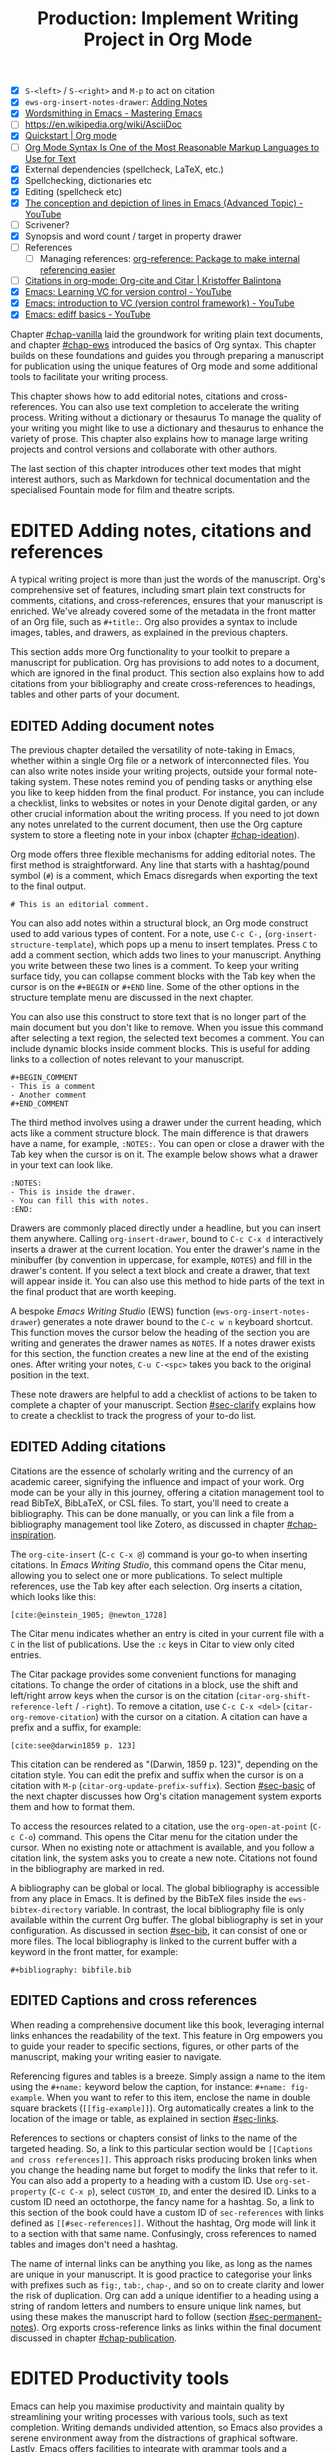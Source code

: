 #+title: Production: Implement Writing Project in Org Mode
#+bibliography: ../emacs-writing-studio.bib
#+columns: %40ITEM(Section) %4BLOCKED %10WORDCOUNT(Word Count) %10TARGET(Target) %10TODO(Status)
#+todo: DRAFT | EDITED
#+startup: contents
#+macro:        ews /Emacs Writing Studio/
:NOTES:
- [X] =S-<left>= / =S-<right>= and =M-p= to act on citation
- [X] ~ews-org-insert-notes-drawer~: [[file:~/Documents/websites/lucidmanager.org/content/productivity/emacs-for-distraction-free-writing.org::*Adding Notes][Adding Notes]]
- [X] [[https://www.masteringemacs.org/article/wordsmithing-in-emacs][Wordsmithing in Emacs - Mastering Emacs]]
- [-] https://en.wikipedia.org/wiki/AsciiDoc
- [X] [[https://orgmode.org/quickstart.html][Quickstart | Org mode]]
- [ ] [[https://karl-voit.at/2017/09/23/orgmode-as-markup-only/][Org Mode Syntax Is One of the Most Reasonable Markup Languages to Use for Text]]
- [X] External dependencies (spellcheck, LaTeX, etc.)
- [X] Spellchecking, dictionaries etc
- [X] Editing (spellcheck etc)
- [X] [[https://www.youtube.com/watch?v=oqsFzJdFACE][The conception and depiction of lines in Emacs (Advanced Topic) - YouTube]]
- [ ] Scrivener?
- [X] Synopsis and word count / target in property drawer
- [ ] References
  - [ ] Managing references: [[denote:20231012T072736][org-reference: Package to make internal referencing easier]]
- [ ] [[https://kristofferbalintona.me/posts/202206141852/#org-cite][Citations in org-mode: Org-cite and Citar | Kristoffer Balintona]]
- [X] [[https://www.youtube.com/watch?v=axVzCYMsH3I][Emacs: Learning VC for version control - YouTube]]
- [X] [[https://www.youtube.com/watch?v=SQ3Beqn2CEc][Emacs: introduction to VC (version control framework) - YouTube]]
- [X] [[https://www.youtube.com/watch?v=pSvsAutseO0][Emacs: ediff basics - YouTube]]
:END:

Chapter [[#chap-vanilla]] laid the groundwork for writing plain text documents, and chapter [[#chap-ews]] introduced the basics of Org syntax. This chapter builds on these foundations and guides you through preparing a manuscript for publication using the unique features of Org mode and some additional tools to facilitate your writing process.

This chapter shows how to add editorial notes, citations and cross-references. You can also use  text completion to accelerate the writing process. Writing without a dictionary or thesaurus To manage the quality of your writing you might like to use a dictionary and thesaurus to enhance the variety of prose. This chapter also explains how  to manage large writing projects and control versions and collaborate with other authors.

The last section of this chapter introduces other text modes that might interest authors, such as Markdown for technical documentation and the specialised Fountain mode for film and theatre scripts.

* EDITED Adding notes, citations and references
A typical writing project is more than just the words of the manuscript. Org's comprehensive set of features, including smart plain text constructs for comments, citations, and cross-references, ensures that your manuscript is enriched. We've already covered some of the metadata in the front matter of an Org file, such as =#+title:=. Org also provides a syntax to include images, tables, and drawers, as explained in the previous chapters.

This section adds more Org functionality to your toolkit to prepare a manuscript for publication. Org has provisions to add notes to a document, which are ignored in the final product. This section also explains how to add citations from your bibliography and create cross-references to headings, tables and other parts of your document.

** EDITED Adding document notes
:PROPERTIES:
:CUSTOM_ID: sec-notes
:END:
The previous chapter detailed the versatility of note-taking in Emacs, whether within a single Org file or a network of interconnected files. You can also write notes inside your writing projects, outside your formal note-taking system. These notes remind you of pending tasks or anything else you like to keep hidden from the final product. For instance, you can include a checklist, links to websites or notes in your Denote digital garden, or any other crucial information about the writing process. If you need to jot down any notes unrelated to the current document, then use the Org capture system to store a fleeting note in your inbox (chapter [[#chap-ideation]]).

Org mode offers three flexible mechanisms for adding editorial notes. The first method is straightforward. Any line that starts with a hashtag/pound symbol (=#=) is a comment, which Emacs disregards when exporting the text to the final output. 

#+begin_example
# This is an editorial comment.
#+end_example

You can also add notes within a structural block, an Org mode construct used to add various types of content. For a note, use =C-c C-,= (~org-insert-structure-template~), which pops up a menu to insert templates. Press =C= to add a comment section, which adds two lines to your manuscript. Anything you write between these two lines is a comment. To keep your writing surface tidy, you can collapse comment blocks with the Tab key when the cursor is on the =#+BEGIN= or =#+END= line. Some of the other options in the structure template menu are discussed in the next chapter.

You can also use this construct to store text that is no longer part of the main document but you don't like to remove. When you issue this command after selecting a text region, the selected text becomes a comment. You can include dynamic blocks inside comment blocks. This is useful for adding links to a collection of notes relevant to your manuscript. 

#+begin_example
 #+BEGIN_COMMENT
 - This is a comment
 - Another comment
 #+END_COMMENT
#+end_example

The third method involves using a drawer under the current heading, which acts like a comment structure block. The main difference is that drawers have a name, for example, =:NOTES:=. You can open or close a drawer with the Tab key when the cursor is on it. The example below shows what a drawer in your text can look like.

#+begin_example
:NOTES:
- This is inside the drawer.
- You can fill this with notes.
:END:
#+end_example

Drawers are commonly placed directly under a headline, but you can insert them anywhere. Calling ~org-insert-drawer~, bound to =C-c C-x d= interactively inserts a drawer at the current location. You enter the drawer's name in the minibuffer (by convention in uppercase, for example, =NOTES=) and fill in the drawer's content. If you select a text block and create a drawer, that text will appear inside it. You can also use this method to hide parts of the text in the final product that are worth keeping.

A bespoke {{{ews}}} (EWS) function (~ews-org-insert-notes-drawer~) generates a note drawer bound to the =C-c w n= keyboard shortcut. This function moves the cursor below the heading of the section you are writing and generates the drawer names as =NOTES=. If a notes drawer exists for this section, the function creates a new line at the end of the existing ones. After writing your notes, =C-u C-<spc>= takes you back to the original position in the text.

These note drawers are helpful to add a checklist of actions to be taken to complete a chapter of your manuscript. Section [[#sec-clarify]] explains how to create a checklist to track the progress of your to-do list.

** EDITED Adding citations
:PROPERTIES:
:CUSTOM_ID: sec-citations
:END:
Citations are the essence of scholarly writing and the currency of an academic career, signifying the influence and impact of your work. Org mode can be your ally in this journey, offering a citation management tool to read BibTeX, BibLaTeX, or CSL files. To start, you'll need to create a bibliography. This can be done manually, or you can link a file from a bibliography management tool like Zotero, as discussed in chapter [[#chap-inspiration]].

The ~org-cite-insert~ (=C-c C-x @=) command is your go-to when inserting citations. In /Emacs Writing Studio/, this command opens the Citar menu, allowing you to select one or more publications. To select multiple references, use the Tab key after each selection. Org inserts a citation, which looks like this:

#+begin_example
[cite:@einstein_1905; @newton_1728]
#+end_example

The Citar menu indicates whether an entry is cited in your current file with a =C= in the list of publications. Use the =:c= keys in Citar to view only cited entries.

The Citar package provides some convenient functions for managing citations. To change the order of citations in a block, use the shift and left/right arrow keys when the cursor is on the citation (~citar-org-shift-reference-left~ / ~-right~). To remove a citation, use =C-c C-x <del>= (~citar-org-remove-citation~) with the cursor on a citation. A citation can have a prefix and a suffix, for example:

#+begin_example
[cite:see@darwin1859 p. 123]
#+end_example

This citation can be rendered as "(Darwin, 1859 p. 123)", depending on the citation style. You can edit the prefix and suffix when the cursor is on a citation with =M-p= (~citar-org-update-prefix-suffix~). Section [[#sec-basic]] of the next chapter discusses how Org's citation management system exports them and how to format them.

To access the resources related to a citation, use the ~org-open-at-point~ (=C-c C-o=) command. This opens the Citar menu for the citation under the cursor. When no existing note or attachment is available, and you follow a citation link, the system asks you to create a new note. Citations not found in the bibliography are marked in red.

A bibliography can be global or local. The global bibliography is accessible from any place in Emacs. It is defined by the BibTeX files inside the ~ews-bibtex-directory~ variable. In contrast, the local bibliography file is only available within the current Org buffer. The global bibliography is set in your configuration. As discussed in section [[#sec-bib]], it can consist of one or more files. The local bibliography is linked to the current buffer with a keyword in the front matter, for example:

#+begin_example
,#+bibliography: bibfile.bib
#+end_example

** EDITED Captions and cross references
When reading a comprehensive document like this book, leveraging internal links enhances the readability of the text. This feature in Org empowers you to guide your reader to specific sections, figures, or other parts of the manuscript, making your writing easier to navigate.

Referencing figures and tables is a breeze. Simply assign a name to the item using the =#+name:= keyword below the caption, for instance: =#+name: fig-example=. When you want to refer to this item, enclose the name in double square brackets (=[[fig-example]]=). Org automatically creates a link to the location of the image or table, as explained in section [[#sec-links]].

References to sections or chapters consist of links to the name of the targeted heading. So, a link to this particular section would be =[[Captions and cross references]]=. This approach risks producing broken links when you change the heading name but forget to modify the links that refer to it. You can also add a property to a heading with a custom ID. Use ~org-set-property~ (=C-c C-x p=), select =CUSTOM_ID=, and enter the desired ID. Links to a custom ID need an octothorpe, the fancy name for a hashtag. So, a link to this section of the book could have a custom ID of =sec-references= with links defined as =[[#sec-references]]=. Without the hashtag, Org mode will link it to a section with that same name. Confusingly, cross references to named tables and images don't need a hashtag.

The name of internal links can be anything you like, as long as the names are unique in your manuscript. It is good practice to categorise your links with prefixes such as =fig:=, =tab:=, =chap-=, and so on to create clarity and lower the risk of duplication. Org can add a unique identifier to a heading using a string of random letters and numbers to ensure unique link names, but using these makes the manuscript hard to follow (section [[#sec-permanent-notes]]). Org exports cross-reference links as links within the final document discussed in chapter [[#chap-publication]].

* EDITED Productivity tools
Emacs can help you maximise productivity and maintain quality by streamlining your writing processes with various tools, such as text completion. Writing demands undivided attention, so Emacs also provides a serene environment away from the distractions of graphical software. Lastly, Emacs offers facilities to integrate with grammar tools and a thesaurus to enhance the quality of your writing.

** EDITED Searching the content of your project
The ~consult-grep~ command searches through the content of all files in the current folder (=C-c w g=). This command requires the Grep external software, as section [[#sec-find-notes]] explains. When using this command with a universal argument, you can first select the directory to search.

The search function provides flexibility. You can search using regular expressions. The search term between hashtags offers a list of files that contain the word. Any subsequent search terms narrows the list.

- =#alpha omega=: Search for alpha and omega in any order.
- =#alpha.*beta=: Search for alpha before omega.
- =#alpha#omega=: Search for alpha, quick filter for omega.
  
** EDITED Expanding abbreviations
Formal writing by governments and businesses is littered with abbreviations and acronyms. Abbreviations are not a modern problem and have been popular since the start of writing. Roman stone inscriptions are mostly abbreviations, making reading hard even if you understand Latin. Roman writers abbreviated words because it saved a lot of effort chiselling the text into marble. However, in the age of electronic writing, we no longer need abbreviations, as the effort to write complete words is negligible. Electronic writing systems can automatically expand abbreviations into their full context, making a text easier to read.

An Emacs 'abbrev' is a predefined snippet of character that expands into something else. Technical writing is often formulaic, so an academic might want to automatically replace "stbl" with "shown in table" [cite:@fox_2015]. 

Emacs Abbrev mode is a built-in program that lets you define a library of personal snippets that expand into a larger chunk of text. EWS enables Abbrev mode by default for all text modes. The basic functionality is that the user defines an abbreviation, for example, "ouat". The next time you type this abbrev, Emacs expands it into "once upon a time".

Abbreviations (abbrevs) can apply to all modes (global) or only to a specific mode. This section only discusses global abbreviations, but the same principles apply to mode-specific ones.

The ~define-global-abbrev~ function defines a global abbreviation. You enter the abbrev and its expansion in the minibuffer, and you are set. Next time you type the abbreviation, it will expand into the chosen word when followed by a space or punctuation mark. The expansion will also be capitalised when you start an abbreviation with a capital letter, so in our example above, "Ouat" expands into "Once upon a time". 

To define a global abbreviation from within the text type =C-x a g= (~add-global-abbrev~). The characters before the cursor until the start of the previous word become the expansion, as indicated in the minibuffer. Next, you enter the abbreviation and hit Return to store it. A reversed function defines the abbreviation and then the expansion, which you activate with =C-x a i g= (~inverse-add-global-abbrev~).

Abbreviations can expand into multiple words or even standardised text sections of multiple paragraphs. Select the relevant text, use =C-x a g= to define the abbreviation, and press =C-g= to cancel the selection.

Emacs abbrevs are a bit like passwords. They should be memorable but not be the same as a dictionary word. However, unlike passwords, they cannot contain punctuation marks. Using a dictionary word can lead to frustrations as they will expand into something you don't want. You can use this problem to your advantage by defining a commonly misspelled word as an abbreviation, for example, expanding "teh" into "the". There is a workaround if you must show an abbreviation in the text. Type =C-Q= after the abbreviation and keep typing.

A negative prefix argument (=C-u -=) before any abbreviation command removes them from the table. So use =C-u - C-x a g= to remove a global abbreviation, enter the chosen abbreviation and press return.

To review your collection of abbreviations, use ~list-abbrevs~. This command opens a new read-only buffer with a list of all abbreviations for each relevant major mode, so search for "global-abbrev-table". The abbrev table might look something like this:

#+begin_example
(global-abbrev-table)

"stbl"             3    "shown in table"
"ouat"             7    "once upon a time"
"teh"             10    "the"
#+end_example

This list shows the abbreviations, numbers, and expansions. The number in the centre indicates how often an abbreviation has been used, which is helpful if you need to prune an extensive collection.

The abbreviations table is editable, so you can define or modify your arsenal or shortcuts. Type the new abbreviation between quotation marks, followed by a zero and the quoted expansion, and you can start using it in your manuscript after you save it to disk.

When you save the file you are working on, and the current abbreviations table is not the same as the saved version, Emacs will also ask you to store the defined abbreviations in your init directory. This mechanism ensures that your collection of times savers is also available in future Emacs sessions.

The Emacs manual provides extensive documentation about using and configuring abbreviations, including some advanced functionality (=C-h r g abbrev=).

** Placeholder text
/Lorem Ipsum/ is a pseudo-Latin placeholder text used in web design, typography, and printing to demonstrate how a page will look in the final product. The text originates in Roman statesman and philosopher Cicero's treatise /De Finibus Bonorum et Malorum/ (The Extremes of Good and Evil), from 45 BCE. The first two words (/lorem ipsum/) are a truncation of /dolorem ipsum/ ("pain itself"). 

The primary purpose of this text is to focus the viewer's attention on the layout, typography, and visual elements rather than the content itself. This package to design a layout without being distracted by the meaning of a text. The next chapter discusses document typography and layout in more detail.

EWS includes a package to generate /Lorem Ipsum/ paragraphs, which you can access with =C-c w s i= keys. To insert multiple elements, use a numeric prefix, for example =M-6 C-c w s= inserts six random paragraphs.

** EDITED Converting text casing
:PROPERTIES:
:CUSTOM_ID: sec-titlecase
:END:
Emacs has built-in functions to convert words and regions to lower and upper case (section [[#sec-mistakes]]). When writing prose, we sometimes require book titles, chapters, and other headings to be capitalised following defined rules.

The Titlecase package by Case Duckworth provides title-casing for English prose. The ~titlecase-dwim~ function (=C-c w s t=) converts the selected region or the current line/paragraph. You can set the casing convention by customising the ~titlecase-style~ variable to your preferred method. The customisation menu provides a drop-down box with options to set the style of the title-casing according to the conventions of the APA style guide.

EWS includes a convenience function (~ews-org-headings-titlecase~) that cycles through all headings in the current Org buffer and capitalises them. Use =C-c w s c= to access his function. With the universal argument (=C-u=), the headings become sentence case, which only capitalises the first word. By default, this function converts all headings to the desired case. When you configure the ~ews-org-heading-level-capitalise~ variable, you can either add a number to convert only headings up to a certain level or retain the default of converting all headings. So, when, for example, you set this variable to one, only the top-level headings are capitalised, while lower-level headings don't change.

Unfortunately, due to the whimsies of written English, it is impossible to capitalise titles perfectly using an algorithm. So, never trust a computer and proofread your titles before publishing.

** EDITED A clean writing interface
Creative prose takes total concentration, and distractions are the author's natural enemy. While your computer is the most essential writing tool, it can be distracting. Most writing software is littered with icons and options to change the document's design. Distraction-free writing tools remove these diversions from the screen, making the computer more like a mechanical typewriter that lets the author focus on content over form.

Olivetti is an Emacs minor mode that facilitates distraction-free writing. The name Olivetti derives from the famous Italian typewriter brand. This minor mode reduces the width of the text to seventy characters and centres the text in the middle of the window. The width of the text is changeable with the =olivetti-set-with= command (=C-c \=).

EWS enhances the use of Olivetti mode with its user-friendly function (=C-c w o=). This command activates Olivetti mode (~ews-olivetti~) and stores your current window configuration and cursor position. It enhances your writing environment by increasing the text size and creating a focused screen. Reactivating the function restores your previous window and cursor settings, making it a breeze to switch between distraction-free and regular writing modes.

Emacs has a neat advanced feature where you can automatically enable variables or evaluate a function for all files in a folder. When you create a file name =.dir-locals.el= in your project folder and add the syntax below, then every time you open an Org file in this directory, Emacs evaluates the ~ews-olivetti~ function. Advanced users can use this file to write a bunch of Emacs lisp that overrides your init file for the folder you store this file in.

#+begin_src elisp :eval none
((org-mode (eval . (ews-olivetti))))
#+end_src

** EDITED Quality assurance
:PROPERTIES:
:CUSTOM_ID: sec-qa
:END:
While automated spellchecking is a wonderful tool to ensure your writing is syntactically correct, sometimes you must look up words in a dictionary to get more context. Emacs has a built-in dictionary search function that connects to an online source. The default for EWS is the /Collaborative International Dictionary of English/ (CIDE), derived from the 1913 Webster's Dictionary (=dict.org=). Volunteers from around the world manage the content of this dictionary.

To look up the word the cursor is currently on, use ~dictionary-lookup-definition~ (=C-c w s d=). A dictionary screen pops up that provides the relevant definitions. You can scroll through the window as with any other buffer. The dictionary buffer contains links to other defined words, which you follow with the Enter key. Using the =n= / =p= keys, jump between hyperlinks. To look up a new word, type =m= or click on the =[Search Definition]= button on top of the window. 

Being lost for words is a common ailment for authors, and the cure is, in most cases, a thesaurus to help you add some variety to your prose. The Power Thesaurus package by Valeriy Savchenko connects to the =powerthesaurus.org= website. This website is a community project that provides a comprehensive online treasury of English words. This package can provide synonyms, antonyms, related words, definitions and example sentences.

Activate the thesaurus with =C-c w s p= (~powerthesaurus-transient~), which will provide a selection menu for three types of similarities and two definitions. The default word is either the one the cursor is currently on, or you select a phrase in your text. The tool provides a list of alternatives to replace the word under the cursor.

The core skill in writing is choosing the correct words. Equally important is knowing which words not to use. WriteGood mode by Benjamin Beckwith reviews your text for three fundamental problems: weasel words, passive voice and duplicates. Writegood mode highlights issues in your text with coloured squiggly lines. Hovering the mouse over a marked word provides context on the identified transgression.

Weasel words are often used by politicians and marketers to disguise what they say. They are weasel words because they suck the meaning out of language, just like a weasel sucks eggs [cite:@watson_2004]. You can find the defined list of weasel words with =C-h v writegood-weasel-words=. Customise this variable to remove some or add your own versions, or create a list relevant to your native language. 

Another area for improvement in writing that authors should avoid is passive voice. Passive voice is like telling a story backwards. Instead of saying, "The dog chased the cat," which shows who is doing what, you say, "The cat was chased by the dog." Passive sentences tend to obscure the subject performing the action, making sentences often more verbose. This form can lead to ambiguity, particularly in technical and formal writing, where clarity and precision are paramount. Moreover, active voice generally makes the prose more dynamic and engaging, improving readability by emphasising the actor and their actions, which aligns well with the principles of clear communication. Passive voice has its place in writing but should be avoided when possible (pun intended).

Writegood mode detects passive voice and marks it as such. It achieves this by detecting "to be" forms followed by a word ending in "ed". The software also uses a list of irregular verbs, which you can view and modify by customising the ~writegood-passive-voice-irregulars~ variable.

Duplicate words are a common artefact of copying and pasting text. Our minds are not particularly good at detecting duplicate words, as the brain often skips words and fills in missing parts [cite:@rayner_2011]. Writegood mode underlines duplicated words words.

The WriteGood package can also calculate the Flesch reading ease score to assess how easy or difficult an English text is to understand. The score ranges from 0 to approximately 120. You can perform this test with the ~writegood-reading-ease~ function (=C-c w s r=). For the mathematically inclined, this formula calculates the readability index as follows:

$$206.835 - 1.015 \left( \frac{\text{words}}{\text{sentences}} \right)-84.6\left( \frac{\text{syllables}}{\text{words}} \right)$$

This test confirms what we intuitively know. Texts with long sentences (words per sentence) and long words (syllables per word) are more challenging to read. The lower the readability score, the easier a text is to understand. For reference, the readability index or /Reader's Digest/ is about 65, /Time Magazine/ scores about 52. The /Harvard Law Review/ has a general readability score in the low 30s [cite:@lipovetsky_2023]. The ~writegood-grade-level~ command (=C-c w s l=) converts the reading ease score to a grade level score. This test indicates the years of school needed to read the selected text.

This chapter's Flesch-Kincaid reading ease score is about 70 and a grade level of 7.5. These types of tests are an approximate science so don't take it as gospel. Counting words and sentences depends on assumptions on what constitutes a word or a sentence (section [[#sec-count]]).

* EDITED Manage the writing project
A writing project is about more than just smashing as many words as possible into a document. Some functionality is available in Org to manage your project by splitting it over several files, managing word counts, and track the overall progress of your manuscript.

** EDITED Writing large projects
:PROPERTIES:
:CUSTOM_ID: sec-include
:END:
Working with large files can slow down Emacs, so sometimes, splitting larger projects over multiple files is a good idea. For example, adding =#+include: "chapter-02.org"= includes a file named =chapter-02.org= inside the main document. The text is included at the location where this line appears during export.

You can visit the child document with =C-c '= (~org-edit-special~). Org has additional options to determine which part of the child document to include. You can, for example, exclude the title line of the included file by adding =:lines "2-"= to the keyword. This parameter instructs Org mode to only include the text from line two onwards:

#+begin_example
,* Chapter Two
,#+include: "chapter-02.org" :lines "2-
#+end_example

When you include a document this way, the heading level will be one below the subtree it is embedded in. So when, for example, you include a document underneath a level one heading in the source, the level one headings in the linked document will become level two, level two becomes level three and so on. The example above results in something like this:

#+begin_example
,* Chapter Two
,** Level one heading in "chapter-2.org"
,*** Level two heading in "chapter-2.org"
#+end_example

This method allows you to work on a book or dissertation and store each chapter in a separate file, as is the case with this book. When you export the main file to the final publication, all included files are exported as one.

There are two issues you need to be mindful off when using multiple files in a project. You can add cross references to other files, but these links will not be functional until you export the project to a single file or website. Secondly, when you rely on a local bibliography, you need to ensure that it is referenced in all individual files, as properties are not inherited by referenced files.

This book was written with separate files for each chapter and a main file that references each of these chapters.

** EDITED Counting words
:PROPERTIES:
:CUSTOM_ID: sec-count
:END:
Counting words is a standard activity for any author. I aim to write between 5,000 and 10,000 words for each chapter in this book. To count the number of words in a highlighted part of the active buffer, use =M-== (~count-words-region~). This function displays the number of lines, sentences, words, and characters in the echo area.

Adding the universal argument counts the words in the whole buffer (=C-u M-==). The ~count-words~ function, which has no default keyboard shortcut, tallies all words in the buffer or the marked region. A line in this context is a logical line, which is the same as a paragraph when using Visual Line mode.

Counting words is not an exact science because the outcome depends on the definition of a character, a word or a sentence. When counting characters, Emacs also counts spaces and semantic constructions, such as the metadata of an Org file. Being primarily a computer code editor, Emacs counts hyphenated words or any words separated by punctuation as two words.

By default, Emacs defines a sentence as a sequence of characters that end with a full stop and double spaces. This default setting generates wrong results when counting sentences, as most authors use single spaces, so EWS disables this behaviour. Adding double spaces at the end of a sentence made sense in the days of typewriters. Most style manuals, such as the /The Chicago Manual of Style/, recommend using single spacing [cite:@chicago_2017, section 2.9]. When exporting text to the final product, the typesetting software inserts appropriate spacing between sentences. The only disadvantage of this method is that abbreviations such as "E. W. S." count as multiple words and sentences.

To count the number of words in each chapter or section of your text, you would have to run ~count-words-region~  for each part of your document. EWS provides a convenience function to automate this task and display a word count for each heading. The ~ews-org-count-words~ (=C-c w c=) function cycles through all headings and adds the word count in a property drawer, which is another kind of drawer that works much like the notes drawer described above. The word count for higher-level headings includes the content for their lower headings. This method also lets you add targets for each section so you can monitor progress. Use =C-c C-x p= (~org-set-property~), type =TARGET=, and enter your desired word count. You can, of course, also manually edit the drawer.

#+begin_example
 * Heading
   :PROPERTIES:
   :WORDCOUNT: 305
   :TARGET: 300
   :END:
#+end_example

Property drawers are a powerful feature that can convert an Org buffer into a database. You can view these properties in table format. First, you need to define the desired properties to display by adding the following line to the front matter of the Org buffer:

#+begin_example
,#+columns: %40ITEM(Section) %10WORDCOUNT(Word count) %10TARGET(target)
#+end_example

The numbers after the percentage sign indicate the size of this column, and the text after the number matches the property name; here =ITEM= stands for the header text. The text between parenthesis is the display name for the column. You can now view the word count and target for each heading in a table with =C-c C-x C-c= (~org-columns~). Ensure you evaluate this function when the cursor is at the highest level in the hierarchy (beginning of the document). This view creates an overlay, with the top line of the buffer as a table heading.

All headings have a grey background and contain the values of the defined properties. A table appears at the overview and contents level of the document by cycling through the document with =S-<TAB>=.

The headlines become read-only and contain the properties defined as columns. You have a few options when the cursor is on one of the headlines. The =c= button collapses the headings so you see only the table and not the underlying text. You can still edit the text, but visual line mode is disabled.

Navigate through the table with the arrow keys. You can edit a property with the =e= key. Change the content in the minibuffer and hit Enter. The =g= key resets the columns. Place the cursor on a column overlay to remove the overlay and press =q=.

** EDITED Tracking the status of your writing
The typical writing workflow goes through various stages, from early drafts to edited versions and completed texts. As you work on various parts of your writing project, it might be good to know the status of each chapter. Org mode includes an extensive system to manage projects, which you can deploy to keep track of progress in your document. This section is only a brief introduction to this functionality. Section [[#sec-gtd]] explains project management in more detail.

Each heading in Org mode can have a status token, such as =TODO=, =DRAFT= or =EDITED=, or whatever workflow you prefer. You add a status token with the shift and left/right arrow keys when the cursor is on a heading. You can also use the =C-c C-t= shortcut (~org-todo~). By default, the system only recognises the =TODO= and =DONE= status. However, Org mode allows you to add additional workflow states, giving you the flexibility to adapt the system to your specific needs. The example below instructs Org mode to cycle through these four status tokens, but only in this file. The tokens before the vertical line (pipe symbol) are in progress and usually marked in red. Items after the vertical line are completed and marked in green.

#+begin_example
  #+todo: TODO DRAFT EDIT | FINAL  
#+end_example

If you would like to add the status of your heading to the summary table discussed in the previous section, then add =%20TODO(Status)= or something similar to the column definition in the front matter.

* EDITED Control versions and collaborate
:PROPERTIES:
:CUSTOM_ID: sec-vcs
:END:
It's not uncommon to revise the flow or structure of your text during the writing process. To ensure you retain valuable information, it's important to understand how Emacs manages different versions of a buffer or a file. Writing may seem like a solitary activity, but more often than not, you collaborate with other authors and editors. In such scenarios, version control plays a pivotal role in maintaining the collaborative spirit.

While Emacs may not boast the flashy cloud collaboration systems found in office software, it offers various methods to control versions. At the lowest level, we have the version in the current buffer and the one saved to disk. The undo system meticulously tracks all changes within the current buffer at a more granular level. Another method involves using the built-in backup system, which saves older versions of files, preserving your manuscript's evolution. For more advanced needs, Emacs also interfaces with version control software that allows you to formally check files in and out, which is useful when collaborating with other authors or an editor.

** EDITED Reverting the current buffer
There are always at least two versions of a text you are working on. The last saved version and the current buffer. You can discard all the changes since the buffer was last saved with the ~revert-buffer~ command, which reloads the file from the disk, erasing all edits since the last saving of the file. Use this is a nuclear option with care. Reverting a buffer only applies when you made colossal mistakes or updated the file outside your current Emacs session.

** EDITED The undo tree
Section [[#sec-mistakes]] discussed correcting mistakes using Emacs' powerful undo system. However, after repeatedly issuing undo and redo commands, it is easy to get lost in the previous states of the document. The Undo Tree package by Toby Cubitt helps you keep track of your changes by visualising them as a tree, creating a writing time-machine.

The ~undo-tree-visualise~ (=C-c w u=) command visualises the various edits in your file as a tree. This function lets you walk through previous versions of your text with the arrow keys. The current buffer changes as you wander through history, where =x= marks the spot of the selected step. Use =q= to select the chosen edit and continue writing. The =C-q= keys jump out of the undo tree without making changes.

In most cases, the tree is simply a straight line. The document has parallel versions visualised as branches when combining undo and redo commands. The undo tree for the simple example in figure [[fig-emacs-undo]], where we started with Socrates, changed to Plato and back again and added some text, would look like this:

#+begin_example
          o       "Socrates"
          |
          |
          o       ""
          | 
         / \
"Plato" x   o     "Socrates"
            |
            |
            o     "Socrates and"
#+end_example

The Undo-Tree package provides an intuitive way to manage the various states your document has gone through since you opened the file. The detailed manual for the Undo Tree package provides more detailed scenarios, which can be read by typing ~describe-package~ (=C-h P=) and selecting ~undo-tree~.

** EDITED Automated backups
Rewriting a file destroys its previous contents, which sometimes means losing hours of writing within a split second. To prevent such disasters, Emacs can keep a backup of every file.

Emacs backs up a file the first time you add content. The first backup of any new file is therefore an empty file. No matter how often you save the file in the current session, its backup remains unchanged until you kill the buffer and revisit the file. So, backup files contain the versions just before starting a new writing session. This backup will be the same as the current file until the next time save you save the buffer. The current version will become a backup file if you save the buffer with a prefix argument (=C-u C-x C-s=). 

By default, Emacs stores backup files in the same directory as the original file, which can lead to a lot of clutter. EWS stores backups in the Emacs configuration directory under =backups=. Emacs appends the original file name with a tilde to indicate that it is a backup, so the backup for =origin-of-species.org= would be  =origin-of-species.org~=. EWS is also configured to keep the last three versions of the file. Emacs appends version numbers to the end of the filename: =~1=, =~2=, and so on.

The directory editor (~dired~) enables viewing the available backup files. Use the =C-x d= shortcut and enter the location of the backup folder (in your Emacs configuration directory). Using the arrow and enter keys select and open a file. Chapter [[#chap-admin]] explains how to use the directory editor in detail.

The way Emacs manages backups can be confusing, so let's visualise it (figure [[fig-backups]]). When you create a new file and start editing, The system creates a backup, which is an empty file at this stage, or the content of the file as it was first opened in Emacs. While editing and saving intermediate versions, new backups are only created if you save the file with the universal argument. When you close the buffer and the reopen it, a new backup is created. The Undo-Tree package manages versions within a live buffer, which are squashed when you close (kill) the buffer.

These mechanisms provide fine-tuned version control that minimises the risk of losing information to close to zero. Read the relevant Emacs manual entry with =C-h r g backup= to find out more about the Emacs backup system.

#+begin_src dot :file images/backups.png
  digraph backups {
    graph [dpi=300]
    rankdir=LR
    splines=polyline
    node [fontname=Arial fontsize=10 shape="note"]
    edge [fontname=Courier fontsize=9 color="grey40" fontcolor="grey40"]

    file1 [label = "New\nfile"]
    file2 [label = "File\nrev. 1"]
    file3 [label = "File\nrev. 2"]
    buffer1 [label = "Current\nbuffer"]
    buffer2 [label = "Current\nbuffer"]
    backup1 [label = "Backup 1"]
    backup2 [label = "Backup 2"]
    backup3 [label = "Backup 3"]

    file1 -> buffer1 [label="kill-buffer"]
    buffer1 -> file2 [label = "file-open"]
    buffer1 -> file1 [label="revert-buffer"]
    buffer1 -> buffer1 [label="undo-tree"]  
    file2 -> buffer2 -> file3
    buffer2 -> file2
    buffer2 -> buffer2 [label="undo-tree"]
    file1 -> backup1 [constraint=false]
    file2 -> backup2 [constraint=false]
    file3 -> backup3 [constraint=false]
    {rank=same; file2; backup2}
    {rank=same; file3; backup3}
    }
#+end_src
#+name: fig-backups
#+caption: Emacs backup system logic.
#+attr_org: :width 900
#+attr_latex: :width \textwidth
#+attr_html: :alt File backups :title File backups :width 800
#+RESULTS:
[[file:images/backups.png]]

** EDITED Comparing file versions
As your writing project progresses, you might end up with different versions of the same file, either through your own doing, by an editor or by another collaborator. This situation might raise a problem as you are unsure which file is the most recent version, or you may need to create a new version containing all the latest changes.

The ~ediff~ command helps you solve this problem. It provides a rich interface to compare two or three files and manage changes. Ediff visualises differences between files and lets you select the parts of each file you like to merge into the main version.

Using Ediff is straightforward. Start the ~ediff~ command and select two files in the minibuffer, which are then displayed in the Emacs frame in two windows side-by-side. Ediff refers to the left windows as file A and the right one as file B. The Ediff control panel is below the two file windows. The control panel allows you to issue commands to either of the two open buffers, making the process of file comparison and merging a breeze.

When you type =n=, Ediff takes you to the next difference. The paragraph where the difference occurs is highlighted, with the actual differences in a more intense background. Repeatedly typing =n= takes you through successive differences and =p= to the previous one. The mode line of the control panel displays the number of differences and your progress through them. The highlighted sections are effectively the tracked changes used in word processing software.

Ediff offers a flexible approach to handling differences. You can synchronise parts of file A with B or vice versa by either typing =a= or =b= in the control panel. Using =a= synchronises the two files to the content in file A for the highlighted section, while using =b= makes both files the same as the highlight of file B. Ediff's adaptability allows you to choose the version of the file that best suits your needs, giving you full control over the merging process.

You can also move the cursor into either file buffers to edit them manually as you would normally. However, this can confuse matters as it will be hard to distinguish between what you typed and the original content. Any text added during the Ediff session is not recognised as a new difference. To end the session, type =q= in the control panel and follow the prompts to either save or kill the two buffers.

Ediff is useful when you work with an editor (a person who edits a text, not a computer program). You can send them a plain text file that the editor can change as they see fit. When receiving the modified file, you can then use Ediff to manage any proposed changes to the text. If your editor is uncomfortable using plain text files, the next chapter explains how to export Org files to common word processor formats.

Ediff has a lot of functionality outside the scope of this book. Type the question mark when the cursor is in the control panel for a list of options. You can read the Ediff manual for a comprehensive description with ~ediff-documentation~ or =C-h R ediff=.

** EDITED Version control
The traditional method of version control, often used by authors, involves changing the filename to distinguish between different versions of their writing. For instance, you might have a file named =article-draft.org= and another named =article-final-draft.org=. While this approach can be practical when all collaborators follow the same process, it can become cumbersome and confusing. With the power of Ediff, you can easily track changes between files, but this approach is cumbersome.

Using file name versions litters the project directory with multiple copies of your files. The Emacs backup system prevents the need to keep multiple versions of the same file. However, the backup system provides limited active control over the stored versions.

Software developers often collaborate with other coders. They solve issues between versions of the same code with a Version Control System (VCS). These tools are not only suitable for hackers but also benefit authors who write texts for humans.

A VCS is like a supercharged filing cabinet. It is your personal assistant that tracks every change to a document, lets you go back to a previous version, and even allows you to work on multiple drafts without getting confused. This assistant can also tell you who made which changes and when, making collaboration a breeze.

Version control systems can also define different branches of your work. Think of branching as creating parallel universes. You can work on different storylines without mixing them up. When ready, you can merge the changes into the main document. Let's say you're writing a novel. You can create a main branch for the current draft. If you get an idea for an alternate ending, you can create a new branch called "alternate-ending" and work on it without disturbing the primary draft. If you collaborate with an editor, they can make changes and suggest edits in their branch. You can review and merge these changes into your primary draft when ready.

If you're co-authoring a book or receive feedback from an editor, a VCS can prevent conflicts between versions. You can see who made which changes and resolve any potential conflicts when two people edit the same part of the document.

Since a VCS saves versions of your document, it also serves as a reliable backup. You can recover your work if your computer crashes or accidentally deletes something. Lastly, VCS tools can store comments on specific changes. This is useful for reminding yourself why you made a change or communicating with collaborators. A VCS brings order to the turbulent writing process and ensures you never lose a great idea or a critical revision.

The Emacs built-in VC package can interface with the most common version control systems, of which Git is the most popular. So, for this functionality to work, you will need to install Git, a decentralised version control system developed by Linus Torvalds to support Linux development. 

Let's say you are working on a project with a bunch of Org files and some illustrations in a directory and subdirectories. When a directory of files is under version control, it is known as a repository or repo in hacker-speak. Start by initialising the current directory as a repository with the ~vc-next-action~ command (~C-x v v~).

This command detects the next logical action, which in this case is creating a new repo. You will have to select a backend (Git) and the folder you are promoting to version control. VC stores the version control data in a hidden folder inside your project directory. For Git, this is =.git=. Manual changes to this directory can break your version control, so leave it as is. Please note that the Emacs backup system ignores files in directories managed under version control to prevent duplication.

The next logical action in this process is to commit a file to the repository. Committing a file to a Git repository means saving a snapshot of the file's current state to the repository's history (figure [[fig-vcs]]). When you change a file in your repository and commit those changes, Git records them as a new commit in the repo's history. Each commit has a unique identifier and includes information about the changes, including who made the change, and when it was made. You commit a file with the same command (=C-x v v=).

VC commits the current version of your file and ask you to describe the changes in a short statement of no more than fifty characters. Below the summary (under the horizontal line), you can write a more detailed account of the changes, but this is not compulsory. This summary of changes provides a running commentary on the evolution of your manuscript. At the bottom of the screen, VC lists the file(s) in this commit. You finalise the commit with =C-c C-c=. If you decide you are not yet ready to commit the changes, use =C-c C-k=.

The mode bar of your file will now show an indicator that it is under version control and the branch it belongs to, usually =Git:master=. This means you are using Git to manage versions for this file and working in the master branch. The ~vc-diff~ command (=C-x v ==) shows a popup buffer that visualises the differences between the current version and the most recent commit.

#+begin_src dot :file images/version-control.png
  digraph G {
  dpi=300
  node [shape=note height = 1 width = 0.3]
  subgraph cluster_version_repository {
  label = "Repository"
  v1 [label="Version 1"]
  v2 [label="Version 2"]
  v3 [label="Version ..."]        
  #v1 -> v2 -> v3 [style=invis]
  }
  working_copy [label="working\ncopy"]
  working_copy -> v3 [lhead=Repository label=Commit]
  }
#+end_src
#+caption: Version Control System.
#+name: fig-vcs
#+attr_latex: :width 0.4\textwidth
#+attr_html: :width 400
#+RESULTS:
[[file:images/version-control.png]]

You can produce a list of current file changes with =C-x v l= or ~vc-print-log~. This list shows the unique commit ID, the author, the change date, and a summary of the changes, with the most recent version at the top. Navigate between the various versions with =n= (next) and =p= (previous). You can view the changes between versions with the =d= key. Selecting more than one commit with the =m= and arrow keys and then =d= shows the differences between the oldest and latest versions. To quit this view, use the trusty =q== key. To view changes in the whole repository, use =C-x v L= (~vc-print-root-log~).

There is also a command to show the development history of a selected text region. Select the part of the text you are interested in and use =C-x v h= (~vc-region-history~). This buffer works the same way as the previous two examples. The ~vc-annotate~ command (=C-x v g=) shows the relevant commit for each line in the text, coloured by the age of the contribution.

The ~vc-dir~ command (=C-x v d=) lists the status of all files in the current directory and its subdirectories. The first line shows the backend for this version-controlled directory, which, in our case, is Git. The following four lines show the directory under version control and other metadata. This buffer lets you act on individual files. Press the question mark key to see a list of available options.

Version control has much more functionality, and a full explanation is outside this book's scope, such as creating separate branches of your work and synchronising the repo with an online version to share it with collaborators. You can find the Emacs manual chapter about version control with =C-h r g version=. The manual is written with software development in mind, so please use your imagination to see how it applies to writing prose.

** EDITED Collaborating with other authors and editors
Unfortunately, writing in plain text with advanced version control systems is not the most common way to collaborate in writing projects. This raises the question of how you collaborate with coauthors or editors. There are three options, collaborator(s) either:

1. Neither use a VCS or plain text files
2. Don't use a VCS, but write in plain text
3. Uses both VCS

The fourth possible scenario, where somebody uses a VCS but not plain text files, makes little sense. Let's briefly discuss each of these three scenarios.

Even if your collaborator does not use a VCS or understands the benefits of plain text, you can still collaborate effectively. The next chapter will guide you on how to export your work to the most common word processor file formats (section [[#sec-odt]]). This allows you to send your manuscript to an editor or other collaborator. When you receive the result, you can easily accept all tracked changes, save it as a text file, and use Ediff to manage differences with your last version. This process ensures that you can still be part of the collaborative writing process, regardless of the tools your collaborators use.

Your collaborators don't necessarily need to use Emacs because any text editor can read and write Org files. However, the fancy Org functionality is unavailable when not using Emacs. When a collaborator sends you a new version of a file, Ediff is the ideal tool to resolve differences between versions.

When all collaborators use a VCS and can write in Org mode, either in Emacs or with another text editing program, you should push your repository to an online platform, such as GitLab. Uploading a repository to online storage is called pushing a repo. Users can then 'clone' the online repository and work on the manuscript. Collaborators can push their changes to the central repository. The repository owner can then merge the changes into the main branch and resolve potential issues.

Another collaboration method is to share the project folder with a sharing system, such as NextCloud. This method has the risk that you both open the same file simultaneously. Emacs can lock a file for opening by another user, but the EWS configuration disables lock files. To use a shared folder, you must customise the ~create-lockfiles~ variable. If this is set to =t=, then a file can only be opened by one user simultaneously. It achieves this by storing a file that locks it from changes by other users. When another user opens a locked file, Emacs provides a warning and some options to ignore the warning.

* EDITED Other text modes
:PROPERTIES:
:CUSTOM_ID: sec-text-modes
:END:
This book is a comprehensive guide to using Org mode for your writing projects. Org is just one of the many text modes available in Emacs. Understanding these other formats, which use text mode as their foundation, is crucial for making informed choices and enhancing your writing process.

The most basic version is a plain text file that usually has a =txt= file extension. These files are plain in that they don't contain any formatting and generally consist only of alphanumeric characters, spacing and punctuation. If we want to publish a work as a website, a book or any other type of media, a plain text file will not suffice because there is no way to define what the final result should look like, such as the page layout, font types, hyperlinks and other such vital parts of a published work.

Other text modes consist of styled or rich text. These files contain plain text and additional information about the document's design, such as font style and links. Org and HTML are examples of styled plain text. The styling instructions are the markup of the document. Traditional publishing markup is a system of annotations in red or blue pencil that instruct the printer on how to style a manuscript. Marking up a document was laborious, and editors and typesetters used symbols (the markup) to indicate how the text should appear on the page. In digital publishing, we use sequences of characters and punctuation as markups to instruct the computer on displaying a document.

Graphical word processors hide the markup and show the text in its printed form. This method might seem convenient, but it can also become a nightmare as you try to wrangle the system to obtain the desired result using these invisible instructions. Plain text is easier to use because the markup is directly visible in the document, so you have direct control over the design of your manuscript.

Many plain text modes exist for all sorts of purposes. You have already seen how Org uses plain text snippets to add instructions. There are two types of markup. Presentational markup adds instructions on how to present the text, such as boldface, italics, lists, and headings. Procedural markup consists of symbols to instruct the computer about aspects such as page size, text position, citations, metadata, and other more complex aspects of a publication [cite:@travis_1995]. 

Styled text modes come in two types, regular markup and lightweight versions. A regular markup language, such as HTML or LaTeX (pronounced /lah-teck/), includes instructions that look like a computer language to define the design of the document output. For example, to write a heading in HTML and LaTeX, you need:

- HTML: =<h2>This is a heading</h2>=
- LaTeX: =/section{This is a heading}=

Regular markup languages provide potent capabilities to define all details of the final output of your project. The disadvantage is that your text is littered with angled brackets or curly braces and instructions. In lightweight versions, the number of characters needed to define a document is vastly reduced, simplifying the process of writing. Org is an example of a lightweight markup language. It is not lightweight due to limited capabilities but because of the simplified instruction set. To create the same heading in Org, you only need to add an asterisk at the front of the line, removing some clutter from the screen.

The next two sections explain the principle of two common text modes used by authors. The next chapter explains how to export Org manuscripts to create an ebook, PDF file or a printed book, or exporting it to LaTeX or HTML.

** EDITED Introducing Markdown
Markdown, a markup language introduced by internet pioneers John Gruber and Aaron Swartz in 2004, is designed to be easy to read and understand, with minimal use of semantic characters. Unlike the more complex HTML, Markdown's simplicity is its key feature, hence the name 'mark-down'. It's a versatile tool, widely used for instant messaging, online forums, and software documentation. The fundamental principles of Markdown are akin to Org, as demonstrated below.

#+begin_example
# Heading
## Sub-Heading
Text attributes: _italic_, **bold**, `monospace`.

Bullet lists nested within numbered lists (indented with four spaces):
1. Fruits
    * Apple
    * Banana
2. Vegetables
    - Carrot
    - Broccoli

A [link](http://example.com).

![Image](Icon-pictures.png "icon")
#+end_example

Unfortunately, various markdown flavours exist, most of which provide additional functionality. The Markdown Mode package implements the original version. The EWS configuration activates Markdown by default, but a complete description of this format is outside the scope of this book. Jason Blevins authored the Markdown Mode Emacs package and has published an extensive manual [cite:@blevins_2017].

The Denote package can create notes in Markdown in two varieties. Unlike Org, Markdown has no provisions for storing metadata about the document. Denote provides two methods to achieve this: TOML (Tom's Obvious Minimal Language) or YAML (YAML Ain't Markup Language). You can set the ~denote-file-type~ variable to either =markdown-toml= or =markdown-yaml= to start creating Markdown notes. The syntax of either front matter type is intuitive. Read the Denote manual for more details and try the different varieties yourself. By the way, Denote also has the option to create notes in plain text. To enable this option, set the ~denote-file-type~ variable to =text=.

** EDITED Screenwriting with Fountain
Who wouldn't want to write a screenplay for the next Hollywood or Bollywood blockbuster? Writing movie or theatre scripts follows some strict principles and formatting rules. The standard font for screenplays has a fixed pitch, giving the document an old-school typewriter feel. The example in Figure [[fig-fountain]] shows an excerpt of the screenplay of the 2003 fantasy drama /Big Fish/ directed by Tim Burton, based on the 1998 novel /Big Fish: A Novel of Mythic Proportions/ by Daniel Wallace.

But you can unleash your creativity with Fountain, a plain text format to write screenplays in any text processor. The Fountain file format is quite special as it contains almost no markup. Given the strict conventions in screenplays, Fountain can logically determine how to format the document.

#+caption: Example of a movie script written in Fountain mode.
#+name: fig-fountain
#+attr_latex: :width 0.6\textwidth
#+attr_html: :width 600
[[file:images/fountain-mode.png]]

Fountain Mode implements this text format in Emacs and is enabled in /Emacs Writing Studio/. To become the next Shakespeare or Stanley Kubrick, read the extensive manual with =C-h R fountain=.
